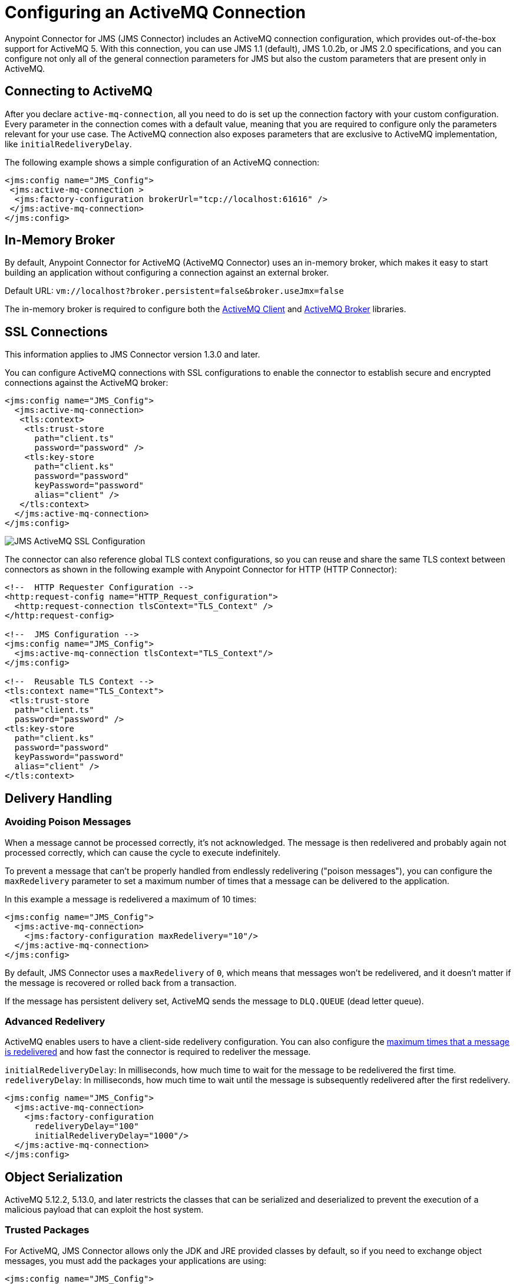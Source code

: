 = Configuring an ActiveMQ Connection
:keywords: jms, connector, jms_1.0.2b, jms_1.1, jms_2.0, activemq


Anypoint Connector for JMS (JMS Connector) includes an ActiveMQ connection configuration, which provides out-of-the-box support for ActiveMQ 5.  With this connection, you can use JMS 1.1 (default), JMS 1.0.2b, or JMS 2.0 specifications, and you can configure not only all of the general connection parameters for JMS but also the custom parameters that are present only in ActiveMQ.

== Connecting to ActiveMQ

After you declare `active-mq-connection`, all you need to do is set up the
connection factory with your custom configuration. Every parameter in the connection
comes with a default value, meaning that you are required to configure only the
parameters relevant for your use case. The ActiveMQ connection also exposes
parameters that are exclusive to ActiveMQ implementation, like `initialRedeliveryDelay`.

The following example shows a simple configuration of an ActiveMQ connection:

[source,xml,linenums]
----
<jms:config name="JMS_Config">
 <jms:active-mq-connection >
  <jms:factory-configuration brokerUrl="tcp://localhost:61616" />
 </jms:active-mq-connection>
</jms:config>
----

[[in-memory-broker]]
== In-Memory Broker

By default, Anypoint Connector for ActiveMQ (ActiveMQ Connector) uses an in-memory broker, which makes it
easy to start building an application without configuring a connection
against an external broker.

Default URL: `vm://localhost?broker.persistent=false&broker.useJmx=false`

The in-memory broker is required to configure both the <<activemq-client-lib,ActiveMQ Client>>
and <<activemq-broker-lib,ActiveMQ Broker>> libraries.

== SSL Connections

This information applies to JMS Connector version 1.3.0 and later.

You can configure ActiveMQ connections with SSL configurations to enable the connector to establish secure and encrypted connections against the ActiveMQ broker:

[source,xml,linenums]
----
<jms:config name="JMS_Config">
  <jms:active-mq-connection>
   <tls:context>
    <tls:trust-store
      path="client.ts"
      password="password" />
    <tls:key-store
      path="client.ks"
      password="password"
      keyPassword="password"
      alias="client" />
   </tls:context>
  </jms:active-mq-connection>
</jms:config>
----

image::jms-ssl.png[JMS ActiveMQ SSL Configuration]

The connector can also reference global TLS context configurations, so you can
reuse and share the same TLS context between connectors as shown in the following example with Anypoint Connector for HTTP (HTTP Connector):

[source,xml,linenums]
----
<!--  HTTP Requester Configuration -->
<http:request-config name="HTTP_Request_configuration">
  <http:request-connection tlsContext="TLS_Context" />
</http:request-config>

<!--  JMS Configuration -->
<jms:config name="JMS_Config">
  <jms:active-mq-connection tlsContext="TLS_Context"/>
</jms:config>

<!--  Reusable TLS Context -->
<tls:context name="TLS_Context">
 <tls:trust-store
  path="client.ts"
  password="password" />
<tls:key-store
  path="client.ks"
  password="password"
  keyPassword="password"
  alias="client" />
</tls:context>
----

== Delivery Handling

[[poison-messages]]
=== Avoiding Poison Messages

When a message cannot be processed correctly, it's not acknowledged. The message
is then redelivered and probably again not processed correctly, which can cause the cycle to execute indefinitely.

To prevent a message that can't be properly handled from endlessly redelivering ("poison messages"), you can configure the `maxRedelivery` parameter to set a maximum number of times that a message can be delivered to the application.

.In this example a message is redelivered a maximum of 10 times:
[source,xml,linenums]
----
<jms:config name="JMS_Config">
  <jms:active-mq-connection>
    <jms:factory-configuration maxRedelivery="10"/>
  </jms:active-mq-connection>
</jms:config>
----

By default, JMS Connector uses a `maxRedelivery` of `0`, which means that messages
won't be redelivered, and it doesn't matter if the message is recovered or rolled back
from a transaction.

If the message has persistent delivery set, ActiveMQ sends the message to `DLQ.QUEUE` (dead letter queue).

=== Advanced Redelivery

ActiveMQ enables users to have a client-side redelivery configuration. You can also configure the <<poison-messages,maximum times that a message is redelivered>> and how fast the connector is required to redeliver the message.

`initialRedeliveryDelay`: In milliseconds, how much time to wait for the message to be redelivered the first time.
`redeliveryDelay`: In milliseconds, how much time to wait until the message is subsequently redelivered after the first redelivery.

[source,xml,linenums]
----
<jms:config name="JMS_Config">
  <jms:active-mq-connection>
    <jms:factory-configuration
      redeliveryDelay="100"
      initialRedeliveryDelay="1000"/>
  </jms:active-mq-connection>
</jms:config>
----

== Object Serialization

ActiveMQ 5.12.2, 5.13.0, and later restricts the classes that can be serialized and deserialized to prevent the execution of a malicious payload that can exploit the host system.

=== Trusted Packages

For ActiveMQ, JMS Connector allows only the JDK and JRE provided classes by default, so if you
need to exchange object messages, you must add the packages your applications are using:

[source,xml,linenums]
----
<jms:config name="JMS_Config">
  <jms:active-mq-connection>
    <jms:factory-configuration >
      <jms:trusted-packages >
        <jms:trusted-package value="com.mulesoft.someapp" />
        <jms:trusted-package value="com.mulesoft.someapp.model" />
      </jms:trusted-packages>
    </jms:factory-configuration>
  </jms:active-mq-connection>
</jms:config>
----

image::jms-trusted-packages.png[JMS ActiveMQ Trusted Packages]

In the previous example, JMS Connector allows only users who are compliant with the `com.mulesoft.someapp` and `com.mulesoft.someapp.model` packages to consume and produce ObjectMessages.

=== Trust All Packages

Even though you can enable the *Trust All Packages* parameter to allow the serialization of more classes by allowing any object to be serialized and deserialized, this is not as secure as leaving it disabled in most cases. Keep this parameter disabled (`false`) to improve security and help prevent malicious attacks.

[source,xml,linenums]
----
<jms:config name="JMS_Config">
  <jms:active-mq-connection>
    <jms:factory-configuration trustAllPackages="true"/>
  </jms:active-mq-connection>
</jms:config>
----

== Configuring Required Libraries

image::jms-libs.gif[Configuring Required JMS Libraries]

[[activemq-client-lib]]
=== ActiveMQ Client

The ActiveMQ client library is the only library that is required to use ActiveMQ connections. The ActiveMQ client library is also needed to connect to a broker.

[source,xml,linenums]
----
<dependency>
 <groupId>org.apache.activemq</groupId>
 <artifactId>activemq-client</artifactId>
 <version>5.15.4</version>
</dependency>
----

[[activemq-broker-lib]]
=== ActiveMQ Broker

The ActiveMQ broker can create an <<in-memory-broker,In Memory Broker>>:

[source,xml,linenums]
----
<dependency>
 <groupId>org.apache.activemq</groupId>
 <artifactId>activemq-broker</artifactId>
 <version>5.15.4</version>
</dependency>
----

=== ActiveMQ KahaDB

The ActiveMQ KahaDB is required when using an <<in-memory-broker,In Memory Broker>> and is also required for persistent message delivery.

[source,xml,linenums]
----
<dependency>
 <groupId>org.apache.activemq</groupId>
 <artifactId>activemq-kahadb-store</artifactId>
 <version>5.15.4</version>
</dependency>
----

== See Also

* xref:jms-consume.adoc[How to Consume Messages]
* xref:jms-publish.adoc[How to Publish Messages]
* xref:jms-listener.adoc[How to Listen For New Messages]
* xref:jms-publish-consume.adoc[How to Listen For A Reply]
* xref:jms-ack.adoc[Handling Message Acknowledgement]
* xref:jms-transactions.adoc[Handling Transactions in JMS]
* xref:jms-performance.adoc[JMS Tuning For Performance]
* xref:1.6@jms-xml-ref.adoc[JMS Connector Technical Reference]
